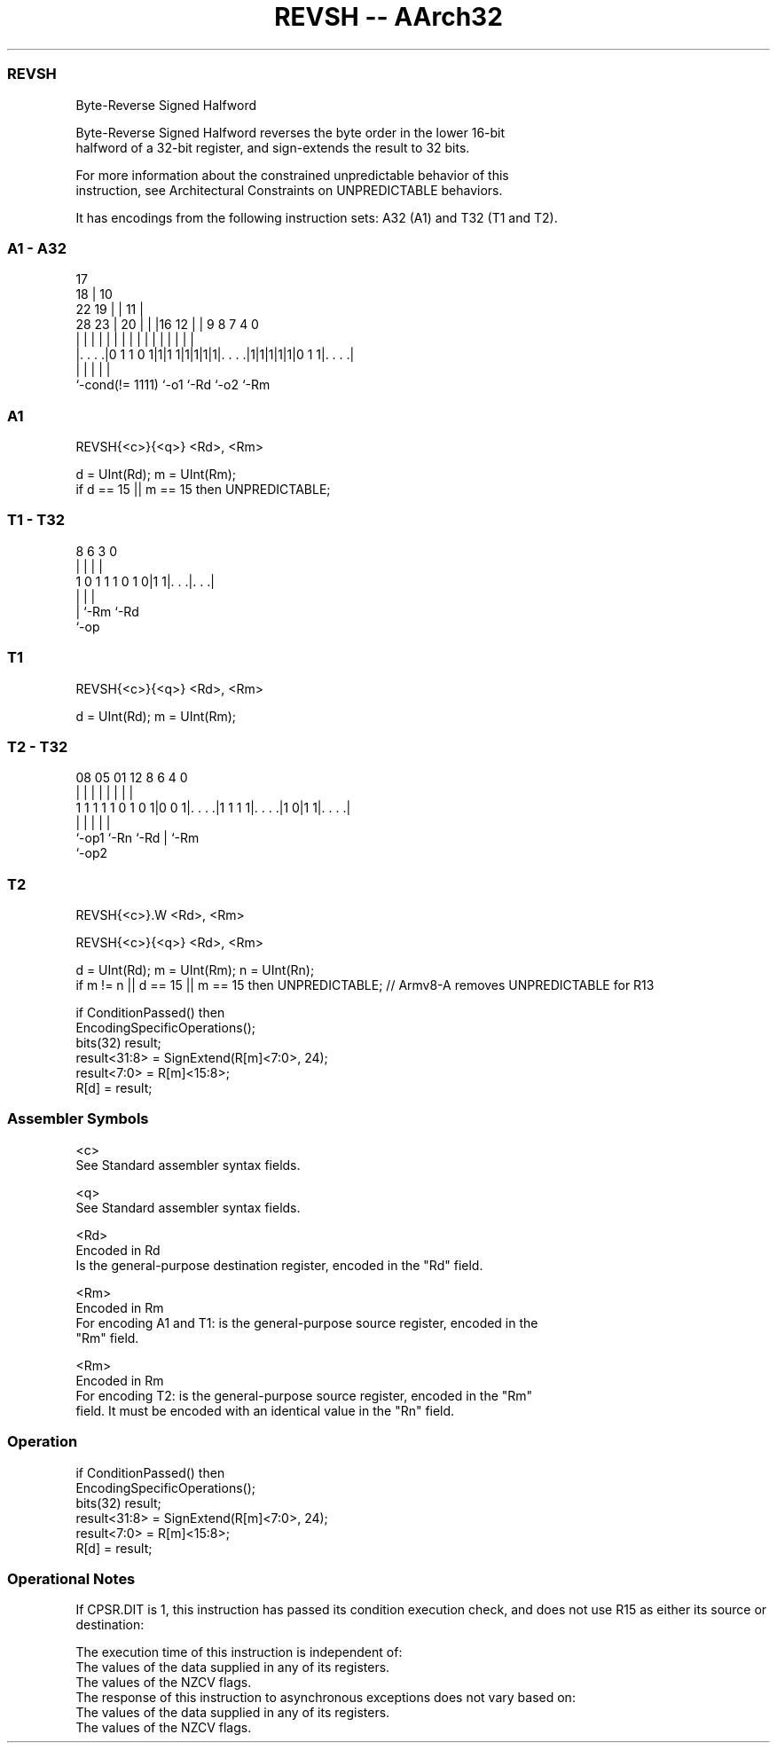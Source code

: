 .nh
.TH "REVSH -- AArch32" "7" " "  "instruction" "general"
.SS REVSH
 Byte-Reverse Signed Halfword

 Byte-Reverse Signed Halfword reverses the byte order in the lower 16-bit
 halfword of a 32-bit register, and sign-extends the result to 32 bits.

 For more information about the constrained unpredictable behavior of this
 instruction, see Architectural Constraints on UNPREDICTABLE behaviors.


It has encodings from the following instruction sets:  A32 (A1) and  T32 (T1 and T2).

.SS A1 - A32
 
                               17                                  
                             18 |            10                    
                     22    19 | |          11 |                    
         28        23 |  20 | | |16      12 | | 9 8 7     4       0
          |         | |   | | | | |       | | | | | |     |       |
  |. . . .|0 1 1 0 1|1|1 1|1|1|1|1|. . . .|1|1|1|1|1|0 1 1|. . . .|
  |                 |             |               |       |
  `-cond(!= 1111)   `-o1          `-Rd            `-o2    `-Rm
  
  
 
.SS A1
 
 REVSH{<c>}{<q>} <Rd>, <Rm>
 
 d = UInt(Rd);  m = UInt(Rm);
 if d == 15 || m == 15 then UNPREDICTABLE;
.SS T1 - T32
 
                                                                   
                                                                   
                                                                   
                  8   6     3     0                                
                  |   |     |     |                                
   1 0 1 1 1 0 1 0|1 1|. . .|. . .|                                
                  |   |     |
                  |   `-Rm  `-Rd
                  `-op
  
  
 
.SS T1
 
 REVSH{<c>}{<q>} <Rd>, <Rm>
 
 d = UInt(Rd);  m = UInt(Rm);
.SS T2 - T32
 
                                                                   
                                                                   
                                                                   
                   08    05      01      12       8   6   4       0
                    |     |       |       |       |   |   |       |
   1 1 1 1 1 0 1 0 1|0 0 1|. . . .|1 1 1 1|. . . .|1 0|1 1|. . . .|
                    |     |               |           |   |
                    `-op1 `-Rn            `-Rd        |   `-Rm
                                                      `-op2
  
  
 
.SS T2
 
 REVSH{<c>}.W <Rd>, <Rm>
 
 REVSH{<c>}{<q>} <Rd>, <Rm>
 
 d = UInt(Rd);  m = UInt(Rm);  n = UInt(Rn);
 if m != n || d == 15 || m == 15 then UNPREDICTABLE; // Armv8-A removes UNPREDICTABLE for R13
 
 if ConditionPassed() then
     EncodingSpecificOperations();
     bits(32) result;
     result<31:8>  = SignExtend(R[m]<7:0>, 24);
     result<7:0>   = R[m]<15:8>;
     R[d] = result;
 

.SS Assembler Symbols

 <c>
  See Standard assembler syntax fields.

 <q>
  See Standard assembler syntax fields.

 <Rd>
  Encoded in Rd
  Is the general-purpose destination register, encoded in the "Rd" field.

 <Rm>
  Encoded in Rm
  For encoding A1 and T1: is the general-purpose source register, encoded in the
  "Rm" field.

 <Rm>
  Encoded in Rm
  For encoding T2: is the general-purpose source register, encoded in the "Rm"
  field. It must be encoded with an identical value in the "Rn" field.



.SS Operation

 if ConditionPassed() then
     EncodingSpecificOperations();
     bits(32) result;
     result<31:8>  = SignExtend(R[m]<7:0>, 24);
     result<7:0>   = R[m]<15:8>;
     R[d] = result;


.SS Operational Notes

 
 If CPSR.DIT is 1, this instruction has passed its condition execution check, and does not use R15 as either its source or destination: 
 
 The execution time of this instruction is independent of: 
 The values of the data supplied in any of its registers.
 The values of the NZCV flags.
 The response of this instruction to asynchronous exceptions does not vary based on: 
 The values of the data supplied in any of its registers.
 The values of the NZCV flags.
